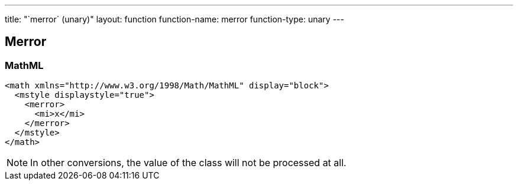 ---
title: "`merror` (unary)"
layout: function
function-name: merror
function-type: unary
---

[[merror]]
== Merror

=== MathML

[source,xml]
----
<math xmlns="http://www.w3.org/1998/Math/MathML" display="block">
  <mstyle displaystyle="true">
    <merror>
      <mi>x</mi>
    </merror>
  </mstyle>
</math>
----


NOTE: In other conversions, the value of the class will not be processed at all.


